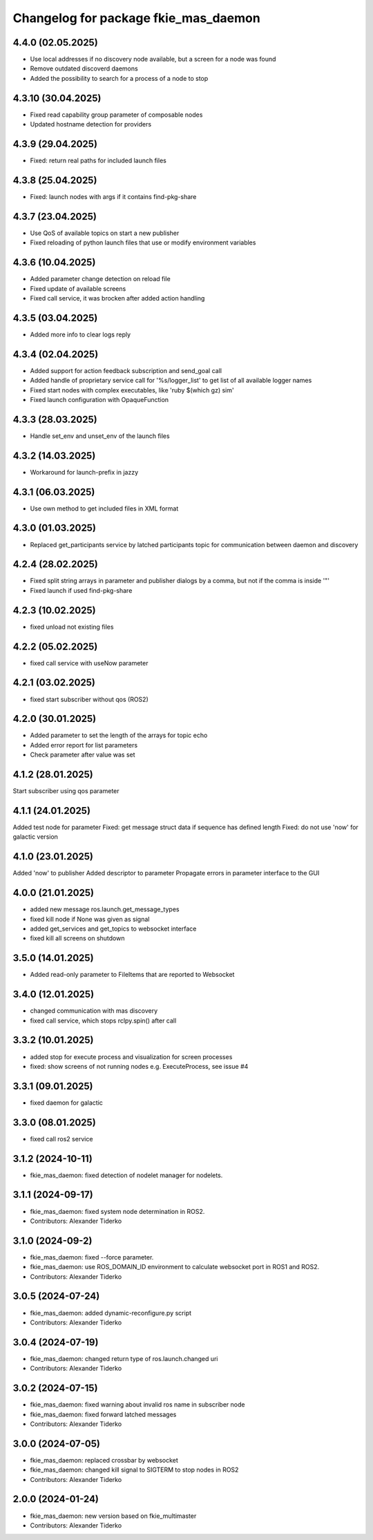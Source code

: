 ^^^^^^^^^^^^^^^^^^^^^^^^^^^^^^^^^^^^^
Changelog for package fkie_mas_daemon
^^^^^^^^^^^^^^^^^^^^^^^^^^^^^^^^^^^^^

4.4.0 (02.05.2025)
------------------
* Use local addresses if no discovery node available, but a screen for a node was found
* Remove outdated discoverd daemons
* Added the possibility to search for a process of a node to stop

4.3.10 (30.04.2025)
------------------
* Fixed read capability group parameter of composable nodes
* Updated hostname detection for providers

4.3.9 (29.04.2025)
------------------
* Fixed: return real paths for included launch files

4.3.8 (25.04.2025)
------------------
* Fixed: launch nodes with args if it contains find-pkg-share

4.3.7 (23.04.2025)
------------------
* Use QoS of available topics on start a new publisher
* Fixed reloading of python launch files that use or modify environment variables

4.3.6 (10.04.2025)
------------------
* Added parameter change detection on reload file
* Fixed update of available screens
* Fixed call service, it was brocken after added action handling

4.3.5 (03.04.2025)
------------------
* Added more info to clear logs reply

4.3.4 (02.04.2025)
------------------
* Added support for action feedback subscription and send_goal call
* Added handle of proprietary service call for '%s/logger_list' to get list of all available logger names
* Fixed start nodes with complex executables, like 'ruby $(which gz) sim'
* Fixed launch configuration with OpaqueFunction

4.3.3 (28.03.2025)
------------------
* Handle set_env and unset_env of the launch files

4.3.2 (14.03.2025)
------------------
* Workaround for launch-prefix in jazzy

4.3.1 (06.03.2025)
------------------
* Use own method to get included files in XML format

4.3.0 (01.03.2025)
------------------
* Replaced get_participants service by latched participants topic for communication between daemon and discovery

4.2.4 (28.02.2025)
------------------
* Fixed split string arrays in parameter and publisher dialogs by a comma, but not if the comma is inside '"'
* Fixed launch if used find-pkg-share

4.2.3 (10.02.2025)
------------------
* fixed unload not existing files

4.2.2 (05.02.2025)
------------------
* fixed call service with useNow parameter

4.2.1 (03.02.2025)
------------------
* fixed start subscriber without qos (ROS2)

4.2.0 (30.01.2025)
------------------
* Added parameter to set the length of the arrays for topic echo
* Added error report for list parameters
* Check parameter after value was set

4.1.2 (28.01.2025)
------------------
Start subscriber using qos parameter

4.1.1 (24.01.2025)
------------------
Added test node for parameter
Fixed: get message struct data if sequence has defined length
Fixed: do not use 'now' for galactic version

4.1.0 (23.01.2025)
------------------
Added 'now' to publisher
Added descriptor to parameter
Propagate errors in parameter interface to the GUI

4.0.0 (21.01.2025)
------------------
* added new message ros.launch.get_message_types
* fixed kill node if None was given as signal
* added get_services and get_topics to websocket interface
* fixed kill all screens on shutdown

3.5.0 (14.01.2025)
------------------
* Added read-only parameter to FileItems that are reported to Websocket

3.4.0 (12.01.2025)
------------------
* changed communication with mas discovery
* fixed call service, which stops rclpy.spin() after call

3.3.2 (10.01.2025)
------------------
* added stop for execute process and visualization for screen processes
* fixed: show screens of not running nodes e.g. ExecuteProcess, see issue #4

3.3.1 (09.01.2025)
------------------
* fixed daemon for galactic

3.3.0 (08.01.2025)
------------------
* fixed call ros2 service

3.1.2 (2024-10-11)
------------------
* fkie_mas_daemon: fixed detection of nodelet manager for nodelets.

3.1.1 (2024-09-17)
------------------
* fkie_mas_daemon: fixed system node determination in ROS2.
* Contributors: Alexander Tiderko

3.1.0 (2024-09-2)
------------------
* fkie_mas_daemon: fixed --force parameter.
* fkie_mas_daemon: use ROS_DOMAIN_ID environment to calculate websocket port in ROS1 and ROS2.
* Contributors: Alexander Tiderko

3.0.5 (2024-07-24)
------------------
* fkie_mas_daemon: added dynamic-reconfigure.py script
* Contributors: Alexander Tiderko

3.0.4 (2024-07-19)
------------------
* fkie_mas_daemon: changed return type of ros.launch.changed uri
* Contributors: Alexander Tiderko

3.0.2 (2024-07-15)
------------------
* fkie_mas_daemon: fixed warning about invalid ros name in subscriber node
* fkie_mas_daemon: fixed forward latched messages
* Contributors: Alexander Tiderko

3.0.0 (2024-07-05)
------------------
* fkie_mas_daemon: replaced crossbar by websocket
* fkie_mas_daemon: changed kill signal to SIGTERM to stop nodes in ROS2
* Contributors: Alexander Tiderko

2.0.0 (2024-01-24)
------------------
* fkie_mas_daemon: new version based on fkie_multimaster
* Contributors: Alexander Tiderko
